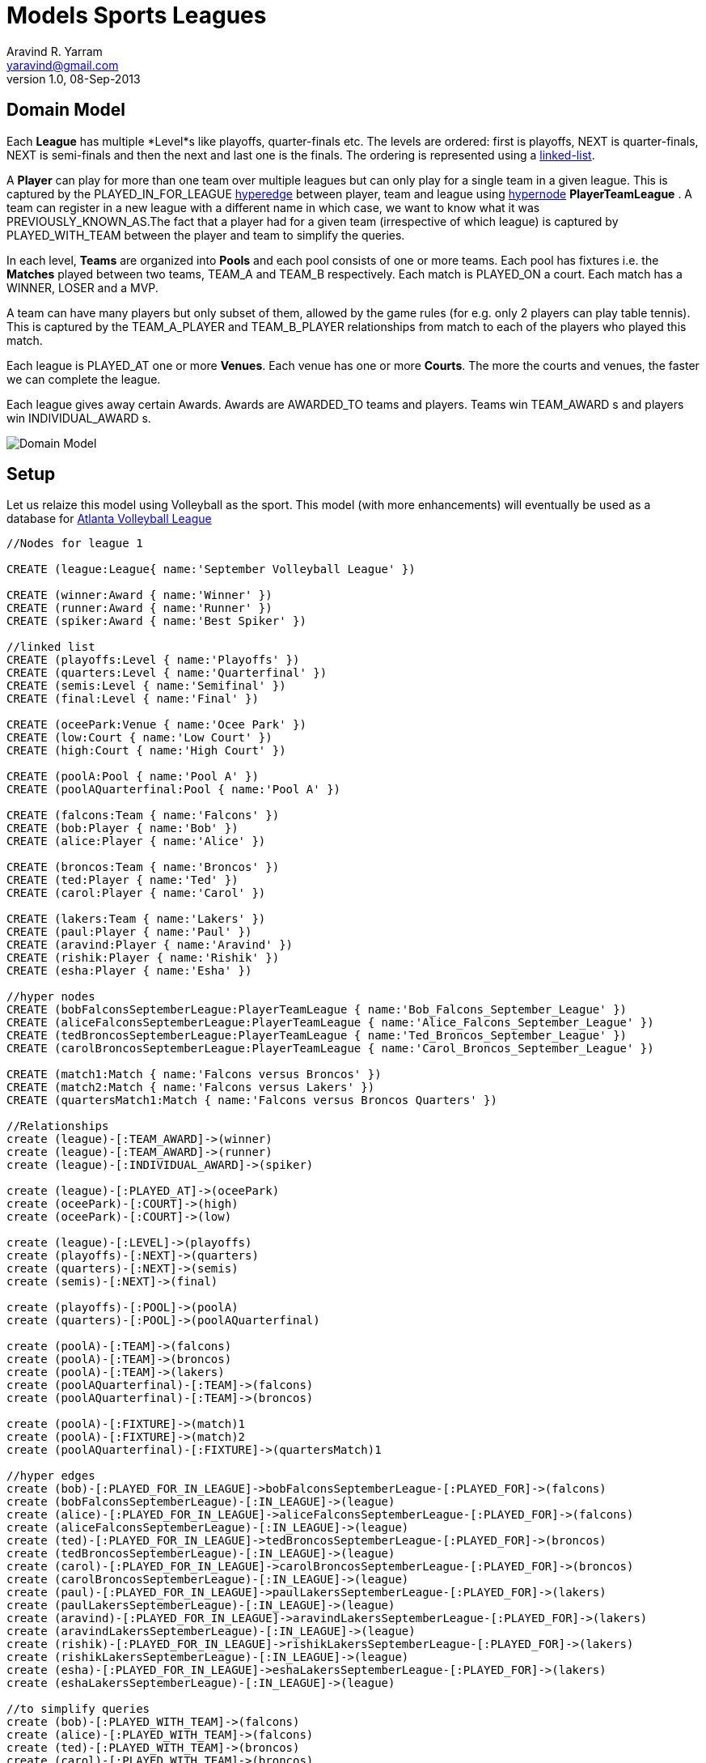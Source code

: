 = Models Sports Leagues
Aravind R. Yarram <yaravind@gmail.com>
v1.0, 08-Sep-2013

== Domain Model

Each *League* has multiple *Level*s like playoffs, quarter-finals etc. The levels are ordered: first is playoffs, +NEXT+ is quarter-finals, +NEXT+ is semi-finals and then the next and last one is the finals. The ordering is represented using a http://docs.neo4j.org/chunked/milestone/cookbook-linked-list.html[linked-list].

A *Player* can play for more than one team over multiple leagues but can only play for a single team in a given league. This is captured by the +PLAYED_IN_FOR_LEAGUE+ http://docs.neo4j.org/chunked/milestone/cypher-cookbook-hyperedges.html[hyperedge] between player, team and league using http://docs.neo4j.org/chunked/milestone/cypher-cookbook-hyperedges.html[hypernode] *PlayerTeamLeague* . A team can register in a new league with a different name in which case, we want to know what it was +PREVIOUSLY_KNOWN_AS+.The fact that a player had for a given team (irrespective of which league) is captured by +PLAYED_WITH_TEAM+ between the player and team to simplify the queries.

In each level, *Teams* are organized into *Pools* and each pool consists of one or more teams. Each pool has fixtures i.e. the *Matches* played between two teams, +TEAM_A+ and +TEAM_B+ respectively. Each match is +PLAYED_ON+ a court. Each match has a +WINNER+, +LOSER+ and a +MVP+.

A team can have many players but only subset of them, allowed by the game rules (for e.g. only 2 players can play table tennis). This is captured by the +TEAM_A_PLAYER+ and +TEAM_B_PLAYER+ relationships from match to each of the players who played this match.

Each league is +PLAYED_AT+ one or more *Venues*. Each venue has one or more *Courts*. The more the courts and venues, the faster we can complete the league.

Each league gives away certain Awards. Awards are +AWARDED_TO+ teams and players. Teams win +TEAM_AWARD+ s and players win +INDIVIDUAL_AWARD+ s.

image::https://raw.github.com/funpluscharity/avleague/master/avleague/src/test/resources/sports_domain_leagues.jpg[Domain Model]

== Setup

Let us relaize this model using Volleyball as the sport. This model (with more enhancements) will eventually be used as a database for http://www.AtlantaVolleyballLeague.com[Atlanta Volleyball League]

//hide
//setup
//output
[source,cypher]
----
//Nodes for league 1

CREATE (league:League{ name:'September Volleyball League' })

CREATE (winner:Award { name:'Winner' })
CREATE (runner:Award { name:'Runner' })
CREATE (spiker:Award { name:'Best Spiker' })

//linked list
CREATE (playoffs:Level { name:'Playoffs' })
CREATE (quarters:Level { name:'Quarterfinal' })
CREATE (semis:Level { name:'Semifinal' })
CREATE (final:Level { name:'Final' })

CREATE (oceePark:Venue { name:'Ocee Park' })
CREATE (low:Court { name:'Low Court' })
CREATE (high:Court { name:'High Court' })

CREATE (poolA:Pool { name:'Pool A' })
CREATE (poolAQuarterfinal:Pool { name:'Pool A' })

CREATE (falcons:Team { name:'Falcons' })
CREATE (bob:Player { name:'Bob' })
CREATE (alice:Player { name:'Alice' })

CREATE (broncos:Team { name:'Broncos' })
CREATE (ted:Player { name:'Ted' })
CREATE (carol:Player { name:'Carol' })

CREATE (lakers:Team { name:'Lakers' })
CREATE (paul:Player { name:'Paul' })
CREATE (aravind:Player { name:'Aravind' })
CREATE (rishik:Player { name:'Rishik' })
CREATE (esha:Player { name:'Esha' })

//hyper nodes
CREATE (bobFalconsSeptemberLeague:PlayerTeamLeague { name:'Bob_Falcons_September_League' })
CREATE (aliceFalconsSeptemberLeague:PlayerTeamLeague { name:'Alice_Falcons_September_League' })
CREATE (tedBroncosSeptemberLeague:PlayerTeamLeague { name:'Ted_Broncos_September_League' })
CREATE (carolBroncosSeptemberLeague:PlayerTeamLeague { name:'Carol_Broncos_September_League' })

CREATE (match1:Match { name:'Falcons versus Broncos' })
CREATE (match2:Match { name:'Falcons versus Lakers' })
CREATE (quartersMatch1:Match { name:'Falcons versus Broncos Quarters' })

//Relationships
create (league)-[:TEAM_AWARD]->(winner)
create (league)-[:TEAM_AWARD]->(runner)
create (league)-[:INDIVIDUAL_AWARD]->(spiker)

create (league)-[:PLAYED_AT]->(oceePark)
create (oceePark)-[:COURT]->(high)
create (oceePark)-[:COURT]->(low)

create (league)-[:LEVEL]->(playoffs)
create (playoffs)-[:NEXT]->(quarters)
create (quarters)-[:NEXT]->(semis)
create (semis)-[:NEXT]->(final)

create (playoffs)-[:POOL]->(poolA)
create (quarters)-[:POOL]->(poolAQuarterfinal)

create (poolA)-[:TEAM]->(falcons)
create (poolA)-[:TEAM]->(broncos)
create (poolA)-[:TEAM]->(lakers)
create (poolAQuarterfinal)-[:TEAM]->(falcons)
create (poolAQuarterfinal)-[:TEAM]->(broncos)

create (poolA)-[:FIXTURE]->(match)1
create (poolA)-[:FIXTURE]->(match)2
create (poolAQuarterfinal)-[:FIXTURE]->(quartersMatch)1

//hyper edges
create (bob)-[:PLAYED_FOR_IN_LEAGUE]->bobFalconsSeptemberLeague-[:PLAYED_FOR]->(falcons)
create (bobFalconsSeptemberLeague)-[:IN_LEAGUE]->(league)
create (alice)-[:PLAYED_FOR_IN_LEAGUE]->aliceFalconsSeptemberLeague-[:PLAYED_FOR]->(falcons)
create (aliceFalconsSeptemberLeague)-[:IN_LEAGUE]->(league)
create (ted)-[:PLAYED_FOR_IN_LEAGUE]->tedBroncosSeptemberLeague-[:PLAYED_FOR]->(broncos)
create (tedBroncosSeptemberLeague)-[:IN_LEAGUE]->(league)
create (carol)-[:PLAYED_FOR_IN_LEAGUE]->carolBroncosSeptemberLeague-[:PLAYED_FOR]->(broncos)
create (carolBroncosSeptemberLeague)-[:IN_LEAGUE]->(league)
create (paul)-[:PLAYED_FOR_IN_LEAGUE]->paulLakersSeptemberLeague-[:PLAYED_FOR]->(lakers)
create (paulLakersSeptemberLeague)-[:IN_LEAGUE]->(league)
create (aravind)-[:PLAYED_FOR_IN_LEAGUE]->aravindLakersSeptemberLeague-[:PLAYED_FOR]->(lakers)
create (aravindLakersSeptemberLeague)-[:IN_LEAGUE]->(league)
create (rishik)-[:PLAYED_FOR_IN_LEAGUE]->rishikLakersSeptemberLeague-[:PLAYED_FOR]->(lakers)
create (rishikLakersSeptemberLeague)-[:IN_LEAGUE]->(league)
create (esha)-[:PLAYED_FOR_IN_LEAGUE]->eshaLakersSeptemberLeague-[:PLAYED_FOR]->(lakers)
create (eshaLakersSeptemberLeague)-[:IN_LEAGUE]->(league)

//to simplify queries
create (bob)-[:PLAYED_WITH_TEAM]->(falcons)
create (alice)-[:PLAYED_WITH_TEAM]->(falcons)
create (ted)-[:PLAYED_WITH_TEAM]->(broncos)
create (carol)-[:PLAYED_WITH_TEAM]->(broncos)
create (paul)-[:PLAYED_WITH_TEAM]->(lakers)
create (aravind)-[:PLAYED_WITH_TEAM]->(lakers)
create (rishik)-[:PLAYED_WITH_TEAM]->(lakers)
create (esha)-[:PLAYED_WITH_TEAM]->(lakers)

create (falcons)-[:CONTESTED_IN]->(league)
create (broncos)-[:CONTESTED_IN]->(league)
create (lakers)-[:CONTESTED_IN]->(league)

//falcons versus broncos
create (match1)-[:TEAM_A]->(falcons)
create (match1)-[:TEAM_B]->(broncos)
create (match1)-[:WINNER]->(falcons)
create (match1)-[:LOSER]->(broncos)
create (match1)-[:MVP]->(bob)
create (match1)-[:TEAM_A_PLAYER]->(bob)
create (match1)-[:TEAM_A_PLAYER]->(alice)
create (match1)-[:TEAM_B_PLAYER]->(ted)
create (match1)-[:TEAM_B_PLAYER]->(carol)
create (league)-[:PART_OF_LEAGUE]->(match)1
create (match1)-[:PLAYED_ON]->(high)

//falcons versus lakers
create (match2)-[:TEAM_A]->(falcons)
create (match2)-[:TEAM_B]->(lakers)
create (match2)-[:WINNER]->(falcons)
create (match2)-[:LOSER]->(lakers)
create (match2)-[:MVP]->(bob)
create (match2)-[:TEAM_A_PLAYER]->(bob)
create (match2)-[:TEAM_A_PLAYER]->(alice)
create (match2)-[:TEAM_B_PLAYER]->(paul)
create (match2)-[:TEAM_B_PLAYER]->(aravind)
create (match2)-[:TEAM_B_PLAYER]->(rishik)
create (league)-[:PART_OF_LEAGUE]->(match)2
create (match2)-[:PLAYED_ON]->(low)

//falcons versus broncos quarters
create (quartersMatch1)-[:TEAM_A]->(falcons)
create (quartersMatch1)-[:TEAM_B]->(broncos)
create (quartersMatch1)-[:WINNER]->(falcons)
create (quartersMatch1)-[:LOSER]->(broncos)
create (quartersMatch1)-[:MVP]->(alice)
create (quartersMatch1)-[:TEAM_A_PLAYER]->(bob)
create (quartersMatch1)-[:TEAM_A_PLAYER]->(alice)
create (quartersMatch1)-[:TEAM_B_PLAYER]->(ted)
create (quartersMatch1)-[:TEAM_B_PLAYER]->(carol)
create (league)-[:PART_OF_LEAGUE]->(quartersMatch)1
create (quartersMatch1)-[:PLAYED_ON]->(high)

create (winner)-[:AWARDED_TO]->(falcons)
create (runner)-[:AWARDED_TO]->(broncos)
create (spiker)-[:AWARDED_TO]->(alice)


//Nodes for league 2
CREATE (octLeague:League { name:'October Volleyball League' })

CREATE octLeague-[:TEAM_AWARD]->(winnerOct:Award { name:'Winner' })

//linked list
CREATE octLeague-[:LEVEL]->(playoffsOct:Level { name:'Playoffs' })
CREATE playoffsOct-[:NEXT]->(finalOct:Level { name:'Final' })

CREATE octLeague-[:PLAYED_AT]->(donPark:Venue { name:'Don White Memorial Park' })
CREATE donPark-[:COURT]->(c1:Court { name:'Court 1' })
CREATE donPark-[:COURT]->(c2:Court { name:'Court 2' })

CREATE (megaBytes:Team { name:'MegaBytes' })-[:PREVIOUSLY_KNOWN_AS]->falcons
CREATE (john:Player { name:'John' })-[:PLAYED_WITH_TEAM]->megaBytes
create (alice)-[:PLAYED_WITH_TEAM]->(megaBytes)

//hyper edges
create (john)-[:PLAYED_FOR_IN_LEAGUE]->johnMegaBytesOctoberLeague-[:PLAYED_FOR]->(megaBytes)
create (johnMegaBytesOctoberLeague)-[:IN_LEAGUE]->(octLeague)
create (alice)-[:PLAYED_FOR_IN_LEAGUE]->aliceMegaBytesOctoberLeague-[:PLAYED_FOR]->(megaBytes)
create (aliceMegaBytesOctoberLeague)-[:IN_LEAGUE]->(octLeague)

//register full broncos team in october league
create (ted)-[:PLAYED_FOR_IN_LEAGUE]->tedBroncosOctoberLeague-[:PLAYED_FOR]->(broncos)
create (tedBroncosOctoberLeague)-[:IN_LEAGUE]->(octLeague)
create (carol)-[:PLAYED_FOR_IN_LEAGUE]->carolBroncosOctoberLeague-[:PLAYED_FOR]->(broncos)
create (carolBroncosOctoberLeague)-[:IN_LEAGUE]->(octLeague)

create (winnerOct)-[:AWARDED_TO]->(broncos)
----

//graph

== Use Cases

=== League

==== Get all leagues and venues.
[source,cypher]
----
MATCH (l:League)-[:PLAYED_AT]->(v:Venue)-[:COURT]->(c:Court)
RETURN l.name AS League, v.name AS Venue, collect(c.name) AS Courts
----

//table

==== Get total teams contested by league.
[source,cypher]
----
MATCH (p:Player)-[:PLAYED_FOR_IN_LEAGUE]->(hyperEdge)-[:PLAYED_FOR]->(t:Team), (hyperEdge)-[:IN_LEAGUE]->(l:League)
RETURN COUNT(DISTINCT t) AS TotalTeamsContested, l.name AS League
----

//table

==== How many teams participated in a given league?
[source,cypher]
----
MATCH (t:Team)<-[:PLAYED_FOR]-(hyperEdge)-[:IN_LEAGUE]->(l:League)
WHERE l.name='September Volleyball League'
RETURN count(DISTINCT t) AS TotalTeamsContested
----

//table

==== Get total players participated by league.
[source,cypher]
----
MATCH (p:Player)-[:PLAYED_FOR_IN_LEAGUE]->(hyperEdge)-[:PLAYED_FOR]->(t:Team), (hyperEdge)-[:IN_LEAGUE]->(l:League)
RETURN count(p) AS TotalPlayersContested, l.name AS League
----

//table

==== How many players contested in a given league?
[source,cypher]
----
MATCH (p:Player)-[:PLAYED_FOR_IN_LEAGUE]->(hyperEdge)-[:PLAYED_FOR]->(t:Team), (hyperEdge)-[:IN_LEAGUE]->(l:League)
WHERE l.name='September Volleyball League'
RETURN count(p) AS TotalPlayersContested
----

//table

==== How many players contested in a given league, group by Team.
[source,cypher]
----
MATCH (p:Player)-[:PLAYED_FOR_IN_LEAGUE]->(hyperEdge)-[:PLAYED_FOR]->(t:Team), (hyperEdge)-[:IN_LEAGUE]->(l:League)
WHERE l.name='September Volleyball League'
RETURN t.name AS Team, count(p) AS TotalPlayersContested, collect(p.name) AS Players
----

//table

==== Where was this league organized?
[source,cypher]
----
MATCH (l:League)-[:PLAYED_AT]->(v:Venue)-[:COURT]->(c:Court)
WHERE l.name='September Volleyball League'
RETURN v.name AS Venue, collect(c.name) AS Courts
----

//table

==== Get all the levels of a given league in the order they are played.
[source,cypher]
----
MATCH p=(league:League)-[r:LEVEL|NEXT*]->(l:Level)
WHERE league.name='September Volleyball League'
WITH last(nodes(p)) AS levels
RETURN COLLECT(levels.name) AS LevelsInOrder
----

//table

==== Get the levels of each league.
[source,cypher]
----
MATCH p=(league:League)-[r:LEVEL|NEXT*]->(l:Level)
WITH last(nodes(p)) AS levels, league
RETURN league.name AS League, COLLECT(levels.name) AS LevelsInOrder
----

//table

=== Team

==== Get a list of all the players that had ever played for a given team. Simplified by using the played_with_team relationship.
[source,cypher]
----
MATCH (p:Player)-[:PLAYED_WITH_TEAM]->(t:Team) WHERE t.name='Falcons'
RETURN p AS Players
----

//table

==== Get a list of players for a given team for a given league.
[source,cypher]
----
MATCH (p:Player)-[:PLAYED_FOR_IN_LEAGUE]->(hyperEdge)-[:PLAYED_FOR]->(t:Team), (hyperEdge)-[:IN_LEAGUE]->(l:League)
WHERE l.name='September Volleyball League' AND t.name='Lakers'
RETURN p AS Players
----

//table

==== Get all the leagues this team had played in.
[source,cypher]
----
MATCH (t:Team)<-[:PLAYED_FOR]-(hyperEdge)-[:IN_LEAGUE]->(l:League)
WHERE t.name='Broncos'
RETURN DISTINCT l.name AS Leagues
----

//table

==== How many leagues this team has WON?
[source,cypher]
----
MATCH (l:League)-[:TEAM_AWARD]->(a:Award)-[:AWARDED_TO]->(t:Team)
WHERE t.name='Falcons'
RETURN t.name AS Team, a.name AS Award, count(t) AS TimesWon, l.name AS League
----

//table

==== Which levels did this team win through in a given league?
[source,cypher]
----
MATCH (t:Team)<-[:TEAM]-(p:Pool)<-[:POOL]-(l:Level)<-[:LEVEL|NEXT*]-(league:League)
WHERE league.name='September Volleyball League'
RETURN t.name AS Team, collect(l.name) AS Levels
----

//table

==== Get previous names or aliases.
[source,cypher]
----
MATCH (t:Team)-[:PREVIOUSLY_KNOWN_AS]->(other)
RETURN t.name AS CurrentName, other.name AS PreviousName
----

//table

=== Player

==== How many times part of winning (winner, runner etc) Team.
[source,cypher]
----
MATCH (p:Player)-[:PLAYED_FOR_IN_LEAGUE]->(hyperEdge)-[:PLAYED_FOR]->(t:Team),
      (hyperEdge)-[:IN_LEAGUE]->(l:League),
      (l:League)-[:TEAM_AWARD]->(a:Award)-[:AWARDED_TO]->(t:Team)
WHERE p.name='Bob' AND a.name='Winner'
RETURN count(t) AS TimesPartOfWinningTeam
----

//table

==== Get the co-players of a given player.
[source,cypher]
----
MATCH (p:Player)-[:PLAYED_WITH_TEAM]->(t:Team)<-[:PLAYED_WITH_TEAM]-(coPlayer:Player)
WHERE p.name='Alice'
RETURN coPlayer.name AS Coplayer, t.name AS FromTeam
----

//table

==== How many MVP awards are won by the given player?
[source,cypher]
----
MATCH (p:Player)-[:MVP]-(m:Match)
WHERE p.name='Bob'
RETURN count(p) AS TimesWonTheMVPAward
----

//table

=== Awards

==== All the awards of a given league.
[source,cypher]
----
MATCH (league:League)-[r:INDIVIDUAL_AWARD|TEAM_AWARD]->(award)
WHERE league.name='September Volleyball League'
RETURN award.name AS Award, TYPE(r) AS AwardType
----

//table

==== Winners of the awards of a given league.
[source,cypher]
----
MATCH (league:League)-[:INDIVIDUAL_AWARD|:TEAM_AWARD]->(award:Award)-[:AWARDED_TO]->(awardee)
WHERE league.name='September Volleyball League'
RETURN award.name AS Award, awardee.name AS WonBy
----

//table

=== GitHub Project

A complete working example of this domain can be cloned from  https://github.com/funpluscharity/avleague.git[funpluscharity/avleague]. Contact yaravind@gmail.com if you want to contribute to this project or has any suggestions on enhancing the model.
